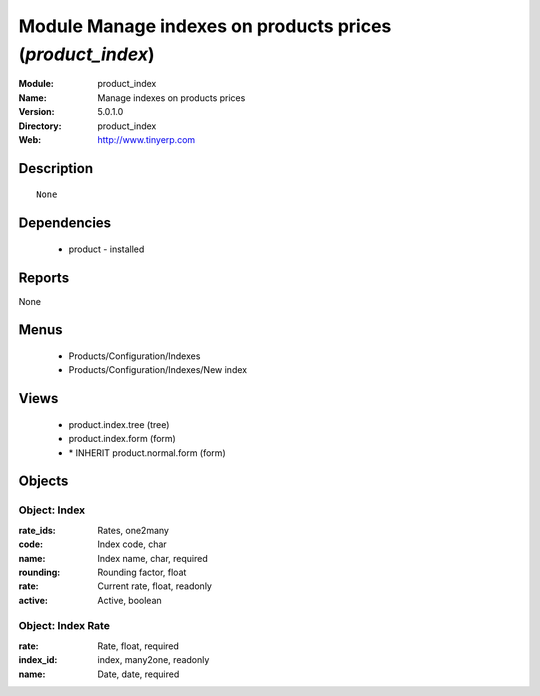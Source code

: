 
Module Manage indexes on products prices (*product_index*)
==========================================================
:Module: product_index
:Name: Manage indexes on products prices
:Version: 5.0.1.0
:Directory: product_index
:Web: http://www.tinyerp.com

Description
-----------

::

  None

Dependencies
------------

 * product - installed

Reports
-------

None


Menus
-------

 * Products/Configuration/Indexes
 * Products/Configuration/Indexes/New index

Views
-----

 * product.index.tree (tree)
 * product.index.form (form)
 * \* INHERIT product.normal.form (form)


Objects
-------

Object: Index
#############



:rate_ids: Rates, one2many





:code: Index code, char





:name: Index name, char, required





:rounding: Rounding factor, float





:rate: Current rate, float, readonly





:active: Active, boolean




Object: Index Rate
##################



:rate: Rate, float, required





:index_id: index, many2one, readonly





:name: Date, date, required


